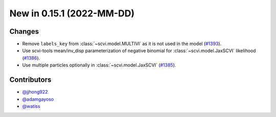 New in 0.15.1 (2022-MM-DD)
--------------------------


Changes
~~~~~~~
- Remove ``labels_key`` from :class:`~scvi.model.MULTIVI` as it is not used in the model (`#1393`_).
- Use scvi-tools mean/inv_disp parameterization of negative binomial for :class:`~scvi.model.JaxSCVI` likelihood (`#1386`_).
- Use multiple particles optionally in :class:`~scvi.model.JaxSCVI` (`#1385`_).

Contributors
~~~~~~~~~~~~
- `@jjhong922`_
- `@adamgayoso`_
- `@watiss`_

.. _`@jjhong922`: https://github.com/jjhong922
.. _`@adamgayoso`: https://github.com/adamgayoso
.. _`@watiss`: https://github.com/watiss

.. _`#1393`: https://github.com/YosefLab/scvi-tools/pull/1393
.. _`#1385`: https://github.com/YosefLab/scvi-tools/pull/1385
.. _`#1386`: https://github.com/YosefLab/scvi-tools/pull/1386


